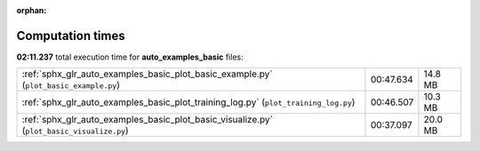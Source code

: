 
:orphan:

.. _sphx_glr_auto_examples_basic_sg_execution_times:

Computation times
=================
**02:11.237** total execution time for **auto_examples_basic** files:

+-------------------------------------------------------------------------------------------+-----------+---------+
| :ref:`sphx_glr_auto_examples_basic_plot_basic_example.py` (``plot_basic_example.py``)     | 00:47.634 | 14.8 MB |
+-------------------------------------------------------------------------------------------+-----------+---------+
| :ref:`sphx_glr_auto_examples_basic_plot_training_log.py` (``plot_training_log.py``)       | 00:46.507 | 10.3 MB |
+-------------------------------------------------------------------------------------------+-----------+---------+
| :ref:`sphx_glr_auto_examples_basic_plot_basic_visualize.py` (``plot_basic_visualize.py``) | 00:37.097 | 20.0 MB |
+-------------------------------------------------------------------------------------------+-----------+---------+
